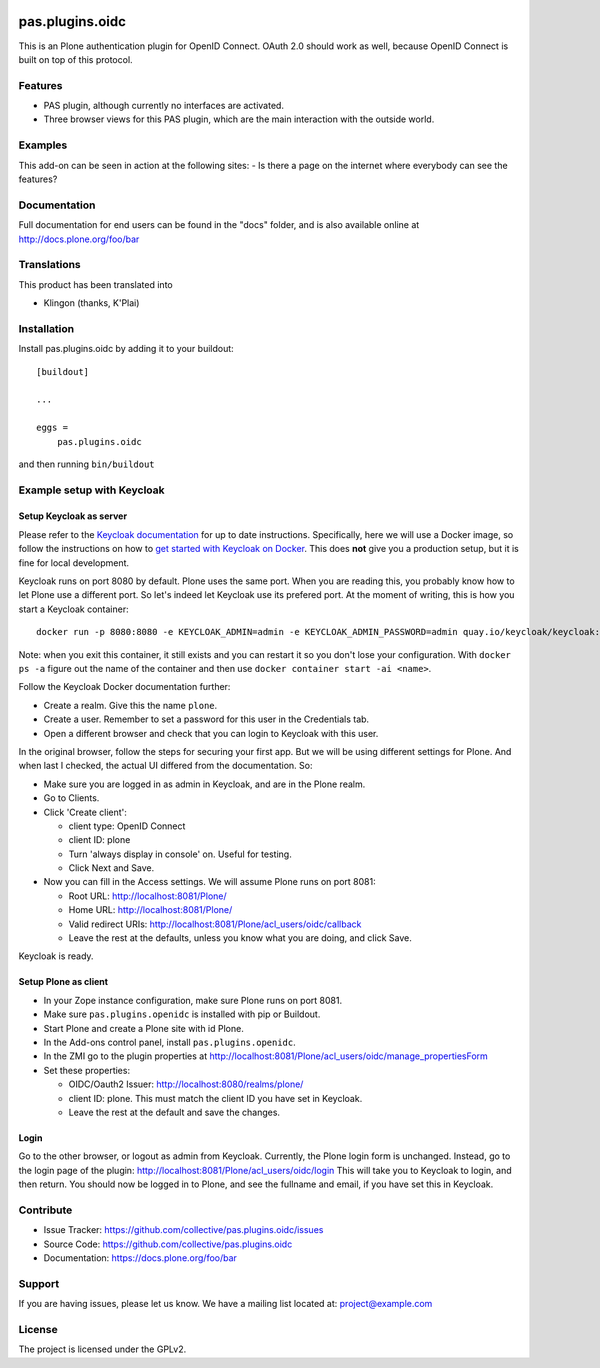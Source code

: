 .. This README is meant for consumption by humans and pypi. Pypi can render rst files so please do not use Sphinx features.
   If you want to learn more about writing documentation, please check out: http://docs.plone.org/about/documentation_styleguide.html
   This text does not appear on pypi or github. It is a comment.

.. image:: https://img.shields.io/pypi/v/pas.plugins.oidc.svg
    :target: https://pypi.python.org/pypi/pas.plugins.oidc/
    :alt: Latest Version

.. image:: https://img.shields.io/pypi/status/pas.plugins.oidc.svg
    :target: https://pypi.python.org/pypi/pas.plugins.oidc
    :alt: Egg Status

.. image:: https://img.shields.io/pypi/pyversions/pas.plugins.oidc.svg?style=plastic
    :target: https://pypi.python.org/pypi/pas.plugins.oidc/
    :alt: Supported - Python Versions
    
.. image:: https://img.shields.io/pypi/l/pas.plugins.oidc.svg
    :target: https://pypi.python.org/pypi/pas.plugins.oidc/
    :alt: License

.. image:: https://github.com/collective/pas.plugins.oidc/actions/workflows/tests.yml/badge.svg
    :target: https://github.com/collective/pas.plugins.oidc/actions
    :alt: Tests

.. image:: https://coveralls.io/repos/github/collective/pas.plugins.oidc/badge.svg?branch=main
    :target: https://coveralls.io/github/collective/pas.plugins.oidc?branch=main
    :alt: Coverage


pas.plugins.oidc
================

This is an Plone authentication plugin for OpenID Connect.
OAuth 2.0 should work as well, because OpenID Connect is built on top of this protocol.

Features
--------

- PAS plugin, although currently no interfaces are activated.
- Three browser views for this PAS plugin, which are the main interaction with the outside world.


Examples
--------

This add-on can be seen in action at the following sites:
- Is there a page on the internet where everybody can see the features?


Documentation
-------------

Full documentation for end users can be found in the "docs" folder, and is also available online at http://docs.plone.org/foo/bar


Translations
------------

This product has been translated into

- Klingon (thanks, K'Plai)


Installation
------------

Install pas.plugins.oidc by adding it to your buildout::

    [buildout]

    ...

    eggs =
        pas.plugins.oidc


and then running ``bin/buildout``


Example setup with Keycloak
---------------------------

Setup Keycloak as server
~~~~~~~~~~~~~~~~~~~~~~~~

Please refer to the `Keycloak documentation <https://www.keycloak.org/documentation>`_ for up to date instructions.
Specifically, here we will use a Docker image, so follow the instructions on how to `get started with Keycloak on Docker <https://www.keycloak.org/getting-started/getting-started-docker>`_.
This does **not** give you a production setup, but it is fine for local development.

Keycloak runs on port 8080 by default.
Plone uses the same port.
When you are reading this, you probably know how to let Plone use a different port.
So let's indeed let Keycloak use its prefered port.
At the moment of writing, this is how you start a Keycloak container::

  docker run -p 8080:8080 -e KEYCLOAK_ADMIN=admin -e KEYCLOAK_ADMIN_PASSWORD=admin quay.io/keycloak/keycloak:19.0.3 start-dev

Note: when you exit this container, it still exists and you can restart it so you don't lose your configuration.
With ``docker ps -a`` figure out the name of the container and then use ``docker container start -ai <name>``.

Follow the Keycloak Docker documentation further:

* Create a realm.  Give this the name ``plone``.
* Create a user.  Remember to set a password for this user in the Credentials tab.
* Open a different browser and check that you can login to Keycloak with this user.

In the original browser, follow the steps for securing your first app.
But we will be using different settings for Plone.
And when last I checked, the actual UI differed from the documentation.
So:

* Make sure you are logged in as admin in Keycloak, and are in the Plone realm.
* Go to Clients.
* Click 'Create client':

  * client type: OpenID Connect
  * client ID: plone
  * Turn 'always display in console' on.  Useful for testing.
  * Click Next and Save.

* Now you can fill in the Access settings.  We will assume Plone runs on port 8081:

  * Root URL: http://localhost:8081/Plone/
  * Home URL: http://localhost:8081/Plone/
  * Valid redirect URIs: http://localhost:8081/Plone/acl_users/oidc/callback
  * Leave the rest at the defaults, unless you know what you are doing, and click Save.

Keycloak is ready.

Setup Plone as client
~~~~~~~~~~~~~~~~~~~~~

* In your Zope instance configuration, make sure Plone runs on port 8081.
* Make sure ``pas.plugins.openidc`` is installed with pip or Buildout.
* Start Plone and create a Plone site with id Plone.
* In the Add-ons control panel, install ``pas.plugins.openidc``.
* In the ZMI go to the plugin properties at http://localhost:8081/Plone/acl_users/oidc/manage_propertiesForm
* Set these properties:

  * OIDC/Oauth2 Issuer: http://localhost:8080/realms/plone/
  * client ID: plone.  This must match the client ID you have set in Keycloak.
  * Leave the rest at the default and save the changes.

Login
~~~~~

Go to the other browser, or logout as admin from Keycloak.
Currently, the Plone login form is unchanged.
Instead, go to the login page of the plugin: http://localhost:8081/Plone/acl_users/oidc/login
This will take you to Keycloak to login, and then return.
You should now be logged in to Plone, and see the fullname and email, if you have set this in Keycloak.


Contribute
----------

- Issue Tracker: https://github.com/collective/pas.plugins.oidc/issues
- Source Code: https://github.com/collective/pas.plugins.oidc
- Documentation: https://docs.plone.org/foo/bar


Support
-------

If you are having issues, please let us know.
We have a mailing list located at: project@example.com


License
-------

The project is licensed under the GPLv2.
